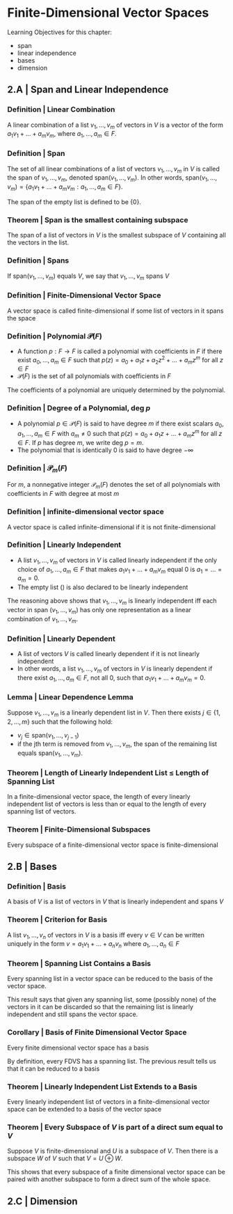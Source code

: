 * Finite-Dimensional Vector Spaces

Learning Objectives for this chapter: 
- span
- linear independence
- bases
- dimension 

** 2.A | Span and Linear Independence

*** Definition | Linear Combination 

A linear combination of a list $v_1, ..., v_m$ of vectors in $V$ is a vector of the form $a_1v_1 + ... + a_mv_m$, where $a_1, ..., a_m \in F$. 

*** Definition | Span

The set of all linear combinations of a list of vectors $v_1, ..., v_m$ in $V$ is called the span of $v_1, ..., v_m$, denoted span$(v_1, ..., v_m)$. In other words, span$(v_1, ..., v_m) = \{a_1v_1 + ... + a_mv_m : a_1, ..., a_m \in F\}$.

The span of the empty list is defined to be $\{0\}$.

*** Theorem | Span is the smallest containing subspace 

The span of a list of vectors in $V$ is the smallest subspace of $V$ containing all the vectors in the list. 

*** Definition | Spans 

If span$(v_1, ..., v_m)$ equals $V$, we say that $v_1, ..., v_m$ spans $V$

*** Definition | Finite-Dimensional Vector Space 

A vector space is called finite-dimensional if some list of vectors in it spans the space 

*** Definition | Polynomial $\mathcal{P}(F)$

- A function $p: F \to F$ is called a polynomial with coefficients in $F$ if there exist $a_0, ..., a_m \in F$ such that $p(z) = a_0 + a_1 z + a_2 z^2 + ... + a_m z^m$ for all $z \in F$
- $\mathcal{P}(F)$ is the set of all polynomials with coefficients in $F$ 

The coefficients of a polynomial are uniquely determined by the polynomial. 

*** Definition | Degree of a Polynomial, deg $p$

- A polynomial $p \in \mathcal{P}(F)$ is said to have degree $m$ if there exist scalars $a_0, a_1, ..., a_m \in F$ with $a_m \neq 0$ such that $p(z) = a_0 + a_1z + ... + a_mz^m$ for all $z \in F$. If $p$ has degree $m$, we write deg $p = m$.
- The polynomial that is identically 0 is said to have degree $- \infty$ 

*** Definition | $\mathcal{P}_m(F)$ 

For $m$, a nonnegative integer $\mathcal{P}_m(F)$ denotes the set of all polynomials with coefficients in $F$ with degree at most $m$

*** Definition | infinite-dimensional vector space 

A vector space is called infinite-dimensional if it is not finite-dimensional 

*** Definition | Linearly Independent 

- A list $v_1, ..., v_m$ of vectors in $V$ is called linearly independent if the only choice of $a_1, ..., a_m \in F$ that makes $a_1v_1 + ... + a_mv_m$ equal 0 is $a_1 = ... = a_m = 0$.
- The empty list () is also declared to be linearly independent

The reasoning above shows that $v_1, ..., v_m$ is linearly independent iff each vector in span $(v_1, ..., v_m)$ has only one representation as a linear combination of $v_1, ..., v_m$. 

*** Definition | Linearly Dependent 

- A list of vectors $V$ is called linearly dependent if it is not linearly independent
- In other words, a list $v_1, ..., v_m$ of vectors in $V$ is linearly dependent if there exist $a_1, ..., a_m \in F$, not all 0, such that $a_1v_1 + ... + a_mv_m = 0$. 

*** Lemma | Linear Dependence Lemma 

Suppose $v_1, ..., v_m$ is a linearly dependent list in $V$. Then there exists $j \in \{1, 2, ..., m\}$ such that the following hold: 
- $v_j \in \mathrm{span}(v_1, ..., v_{j - 1})$
- if the jth term is removed from $v_1, ..., v_m$, the span of the remaining list equals $\mathrm{span}(v_1, ..., v_m)$. 

*** Theorem | Length of Linearly Independent List $\leq$ Length of Spanning List

In a finite-dimensional vector space, the length of every linearly independent list of vectors is less than or equal to the length of every spanning list of vectors. 

*** Theorem | Finite-Dimensional Subspaces 

Every subspace of a finite-dimensional vector space is finite-dimensional

** 2.B | Bases 

*** Definition | Basis 

A basis of $V$ is a list of vectors in $V$ that is linearly independent and spans $V$

*** Theorem | Criterion for Basis 

A list $v_1, ..., v_n$ of vectors in $V$ is a basis iff every $v \in V$ can be written uniquely in the form $v = a_1v_1 + ... + a_nv_n$ where $a_1, ..., a_n \in F$

*** Theorem | Spanning List Contains a Basis 

Every spanning list in a vector space can be reduced to the basis of the vector space.

This result says that given any spanning list, some (possibly none) of the vectors in it can be discarded so that the remaining list is linearly independent and still spans the vector space. 

*** Corollary | Basis of Finite Dimensional Vector Space

Every finite dimensional vector space has a basis 

By definition, every FDVS has a spanning list. The previous result tells us that it can be reduced to a basis 

*** Theorem | Linearly Independent List Extends to a Basis 

Every linearly independent list of vectors in a finite-dimensional vector space can be extended to a basis of the vector space 

*** Theorem | Every Subspace of $V$ is part of a direct sum equal to $V$

Suppose $V$ is finite-dimensional and $U$ is a subspace of $V$. Then there is a subspace $W$ of $V$ such that $V = U \oplus W$. 

This shows that every subspace of a finite dimensional vector space can be paired with another subspace to form a direct sum of the whole space. 


** 2.C | Dimension 


